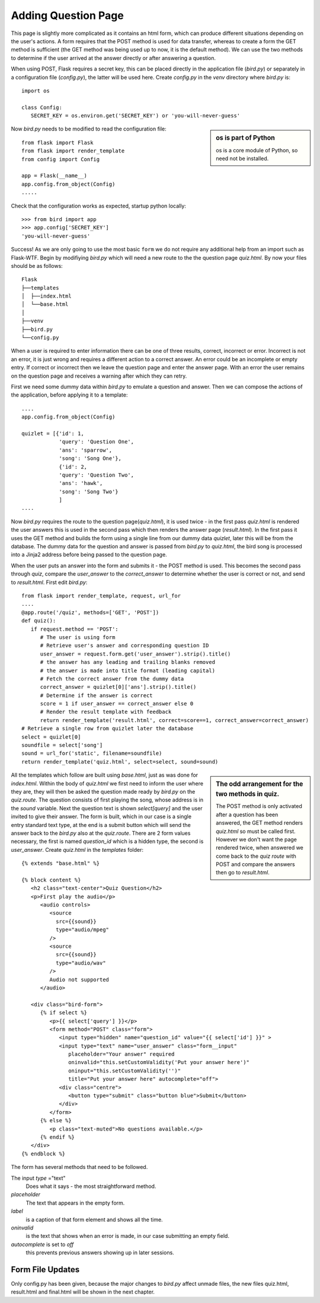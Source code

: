 ﻿====================
Adding Question Page
====================

This page is slightly more complicated as it contains an html form, which
can produce different situations depending on the user's actions. A form 
requires that the POST method is used for data transfer, whereas to create a 
form the GET method is sufficient (the GET method was being used up to now, it
is the default method). We can use the two methods to
determine if the user arrived at the answer directly or after answering a
question. 

When using POST, Flask requires a secret key, this can be placed
directly in the application file (*bird.py*) or separately in a configuration 
file (*config.py*), the latter will be used here. Create *config.py* in the 
*venv* directory where *bird.py* is::

   import os
   
   class Config:
      SECRET_KEY = os.environ.get('SECRET_KEY') or 'you-will-never-guess'

.. sidebar::   os is part of Python

   os is a core module of Python, so need not be installed.

Now *bird.py* needs to be modified to read the configuration file::

   from flask import Flask
   from flask import render_template
   from config import Config
   
   app = Flask(__name__)
   app.config.from_object(Config)
   .....

Check that the configuration works as expected, startup python locally::

   >>> from bird import app
   >>> app.config['SECRET_KEY']
   'you-will-never-guess'

Success! As we are only going to use the most basic ``form`` we do not require 
any additional help from an import such as Flask-WTF. Begin by modifiying
*bird.py* which will need a new route to the the question page *quiz.html*.
By now your files should be as follows::

         Flask
         ├──templates
         │  ├──index.html
         │  └──base.html
         │
         ├──venv
         ├──bird.py
         └──config.py

When a user is required to enter information there can be one of three results,
correct, incorrect or error. Incorrect is not an error, it is just wrong and
requires a different action to a correct answer. An error could be an incomplete
or empty entry. If correct or incorrect then we leave the question page and enter
the answer page. With an error the user remains on the question page and receives
a warning after which they can retry.

First we need some dummy data within *bird.py* to emulate a question and answer. 
Then we can
compose the actions of the application, before applying it to a template::

   ....
   app.config.from_object(Config)

   quizlet = [{'id': 1,
               'query': 'Question One',
               'ans': 'sparrow',
               'song': 'Song One'},
               {'id': 2,
               'query': 'Question Two',
               'ans': 'hawk',
               'song': 'Song Two'}
               ]
   ....

Now *bird.py* requires the route to the question page(*quiz.html*), it is 
used twice - in the first pass *quiz.html* is rendered the user answers
this is used in the second pass which then renders
the answer page (*result.html*). In the first pass it uses the
GET method and builds the form using a single line from our dummy data *quizlet*,
later this will be from the database. The dummy data for the question and answer 
is passed from *bird.py* to *quiz.html*, the bird song is processed into a
Jinja2 address before being passed to the question page.

When the user puts an answer into the form and submits it - 
the POST method is used. This becomes 
the second pass through *quiz*, compare the *user_answer* to the 
*correct_answer* to determine whether the user is correct or not, and
send to *result.html*. First edit *bird.py*::

   from flask import render_template, request, url_for
   ....
   @app.route('/quiz', methods=['GET', 'POST'])
   def quiz():
      if request.method == 'POST':
         # The user is using form
         # Retrieve user's answer and corresponding question ID
         user_answer = request.form.get('user_answer').strip().title()
         # the answer has any leading and trailing blanks removed
         # the answer is made into title format (leading capital)
         # Fetch the correct answer from the dummy data
         correct_answer = quizlet[0]['ans'].strip().title()
         # Determine if the answer is correct
         score = 1 if user_answer == correct_answer else 0
         # Render the result template with feedback
         return render_template('result.html', correct=score==1, correct_answer=correct_answer)
   # Retrieve a single row from quizlet later the database
   select = quizlet[0]
   soundfile = select['song']
   sound = url_for('static', filename=soundfile)
   return render_template('quiz.html', select=select, sound=sound)

.. sidebar::   The odd arrangement for the two methods in quiz.

   The POST method is only activated after a question has been answered, the
   GET method renders *quiz.html* so must be called first. However we don't
   want the page rendered twice, when answered we come back to the *quiz route*
   with POST and compare the answers then go to *result.html*.

All the templates which follow are built using *base.html*, just
as was done for *index.html*. Within the body of *quiz.html*
we first need to inform the user where they are, they will then be asked the
question made ready by *bird.py* on the *quiz.route*. The question 
consists
of first playing the song, whose address is in the *sound* variable. Next
the question text is shown *select[query]* and the user invited to give their
answer. The form is built, which in our case is a single entry standard text 
type, at the end is a submit button which will send the answer back to the 
*bird.py* also at the *quiz.route*. There are 2 form values necessary,
the first is named *question_id* which is a hidden type, the 
second is *user_answer*. Create *quiz.html* in the *templates* folder::

   {% extends "base.html" %}

   {% block content %}
      <h2 class="text-center">Quiz Question</h2>
      <p>First play the audio</p>
         <audio controls>
            <source
              src={{sound}}
              type="audio/mpeg"
            />
            <source
              src={{sound}}
              type="audio/wav"
            />
            Audio not supported
         </audio>

      <div class="bird-form">
         {% if select %}
            <p>{{ select['query'] }}</p>
            <form method="POST" class="form">
               <input type="hidden" name="question_id" value="{{ select['id'] }}" >
               <input type="text" name="user_answer" class="form__input" 
                  placeholder="Your answer" required 
                  oninvalid="this.setCustomValidity('Put your answer here')" 
                  oninput="this.setCustomValidity('')" 
                  title="Put your answer here" autocomplete="off">
               <div class="centre">
                  <button type="submit" class="button blue">Submit</button>
               </div>
            </form>
         {% else %}
            <p class="text-muted">No questions available.</p>
         {% endif %}
      </div>
   {% endblock %}

The form has several methods that need to be followed. 

The input *type* ="text"
   Does what it says - the most straightforward method. 

*placeholder*
   The text that appears in the empty form. 

*label* 
   is a caption of that form element and shows all the time. 

*oninvalid* 
   is the text that shows when an error is made, in our case submitting an 
   empty field. 

*autocomplete* is set to *off* 
   this prevents previous answers showing up in later sessions.

Form File Updates
-----------------

Only config.py has been given, because the major changes to *bird.py* affect
unmade files, the new files quiz.html, result.html and final.html will be
shown in the next chapter.
